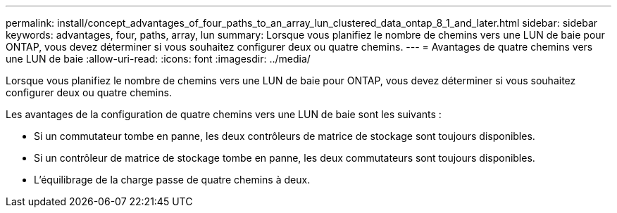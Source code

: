 ---
permalink: install/concept_advantages_of_four_paths_to_an_array_lun_clustered_data_ontap_8_1_and_later.html 
sidebar: sidebar 
keywords: advantages, four, paths, array, lun 
summary: Lorsque vous planifiez le nombre de chemins vers une LUN de baie pour ONTAP, vous devez déterminer si vous souhaitez configurer deux ou quatre chemins. 
---
= Avantages de quatre chemins vers une LUN de baie
:allow-uri-read: 
:icons: font
:imagesdir: ../media/


[role="lead"]
Lorsque vous planifiez le nombre de chemins vers une LUN de baie pour ONTAP, vous devez déterminer si vous souhaitez configurer deux ou quatre chemins.

Les avantages de la configuration de quatre chemins vers une LUN de baie sont les suivants :

* Si un commutateur tombe en panne, les deux contrôleurs de matrice de stockage sont toujours disponibles.
* Si un contrôleur de matrice de stockage tombe en panne, les deux commutateurs sont toujours disponibles.
* L'équilibrage de la charge passe de quatre chemins à deux.

